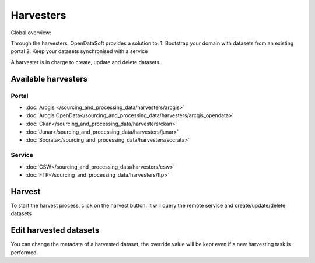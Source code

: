 Harvesters
==========

Global overview:

.. ifconfig:: language == 'en'

    .. image:: harvesters_schema--en.png
        :alt: Harvesters schema

.. ifconfig:: language == 'fr'

    .. image:: harvesters_schema--fr.png
        :alt: Schéma des moissoneurs



Through the harvesters, OpenDataSoft provides a solution to:
1.	Bootstrap your domain with datasets from an existing portal
2.	Keep your datasets synchronised with a service

A harvester is in charge to create, update and delete datasets.


Available harvesters
--------------------

Portal
~~~~~~
* :doc:`Arcgis </sourcing_and_processing_data/harvesters/arcgis>`
* :doc:`Arcgis OpenData</sourcing_and_processing_data/harvesters/arcgis_opendata>`
* :doc:`Ckan</sourcing_and_processing_data/harvesters/ckan>`
* :doc:`Junar</sourcing_and_processing_data/harvesters/junar>`
* :doc:`Socrata</sourcing_and_processing_data/harvesters/socrata>`

Service
~~~~~~~
* :doc:`CSW</sourcing_and_processing_data/harvesters/csw>`
* :doc:`FTP</sourcing_and_processing_data/harvesters/ftp>`

Harvest
-------
To start the harvest process, click on the harvest button. It will query the remote service and create/update/delete datasets


Edit harvested datasets
-----------------------
You can change the metadata of a harvested dataset, the override value will be kept even if a new harvesting task is performed.